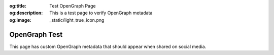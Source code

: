 :og:title: Test OpenGraph Page
:og:description: This is a test page to verify OpenGraph metadata
:og:image: _static/light_true_icon.png

OpenGraph Test
==============

This page has custom OpenGraph metadata that should appear when shared on social media.
